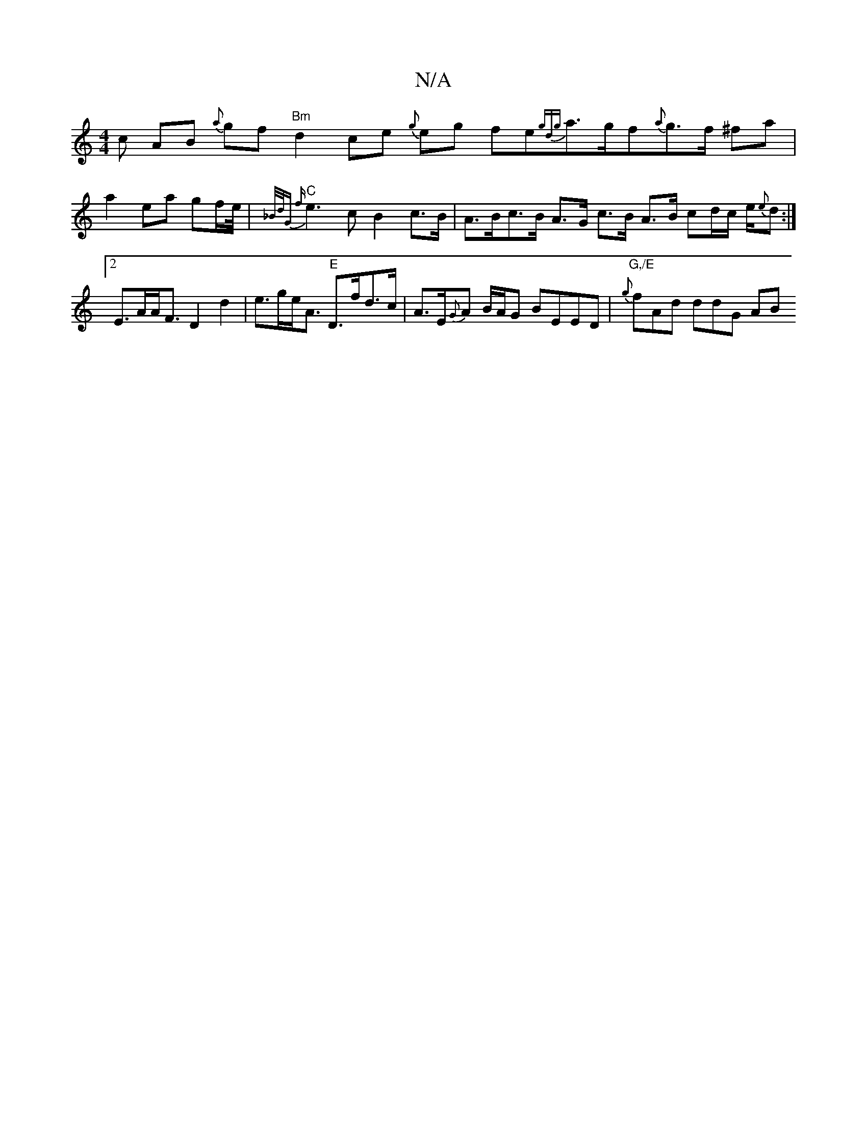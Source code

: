 X:1
T:N/A
M:4/4
R:N/A
K:Cmajor
c AB {a}gf "Bm" d2 ce {g}eg fe{gdg}a>gf{a}g>f ^fa | a2 ea gf/e//|"C"{_B/d/G {f}e3c B2 c>B | A>Bc>B A>G c>B A>B cd/c/ e/{e}d :|2 E>AA<F D2 d2 | e>ge<A "E"D>fd>c|A>E{G}A B/A/G BEED | "G,/E"{g}fAd ddG AB